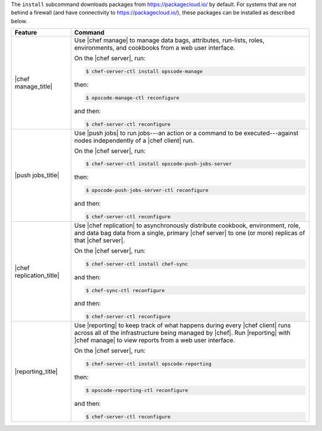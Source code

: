 .. The contents of this file are included in multiple topics.
.. This file describes a command or a sub-command for chef-server-ctl.
.. This file should not be changed in a way that hinders its ability to appear in multiple documentation sets.


The ``install`` subcommand downloads packages from https://packagecloud.io/ by default. For systems that are not behind a firewall (and have connectivity to https://packagecloud.io/), these packages can be installed as described below.

.. list-table::
   :widths: 100 400
   :header-rows: 1

   * - Feature
     - Command
   * - |chef manage_title|
     - Use |chef manage| to manage data bags, attributes, run-lists, roles, environments, and cookbooks from a web user interface.

       On the |chef server|, run:

       .. code-block:: ruby

          $ chef-server-ctl install opscode-manage

       then:

       .. code-block:: ruby

          $ opscode-manage-ctl reconfigure

       and then:

       .. code-block:: ruby

          $ chef-server-ctl reconfigure 

   * - |push jobs_title|
     - Use |push jobs| to run jobs---an action or a command to be executed---against nodes independently of a |chef client| run.

       On the |chef server|, run:

       .. code-block:: ruby

          $ chef-server-ctl install opscode-push-jobs-server

       then:

       .. code-block:: ruby

          $ opscode-push-jobs-server-ctl reconfigure

       and then:

       .. code-block:: ruby

          $ chef-server-ctl reconfigure 


   * - |chef replication_title|
     - Use |chef replication| to asynchronously distribute cookbook, environment, role, and data bag data from a single, primary |chef server| to one (or more) replicas of that |chef server|.

       On the |chef server|, run:

       .. code-block:: ruby

          $ chef-server-ctl install chef-sync

       and then:

       .. code-block:: ruby

          $ chef-sync-ctl reconfigure

       and then:

       .. code-block:: ruby

          $ chef-server-ctl reconfigure 

   * - |reporting_title|
     - Use |reporting| to keep track of what happens during every |chef client| runs across all of the infrastructure being managed by |chef|. Run |reporting| with |chef manage| to view reports from a web user interface.

       On the |chef server|, run:

       .. code-block:: ruby

          $ chef-server-ctl install opscode-reporting

       then:

       .. code-block:: ruby

          $ opscode-reporting-ctl reconfigure	 

       and then:

       .. code-block:: ruby

          $ chef-server-ctl reconfigure 

..
..   * - |chef ha_title|
..     - Run:
..
..       .. code-block:: ruby
..
..          $ chef-server-ctl install chef-ha
..
..       and then:
..
..       .. code-block:: ruby
..
..          $ chef-server-ctl reconfigure
..